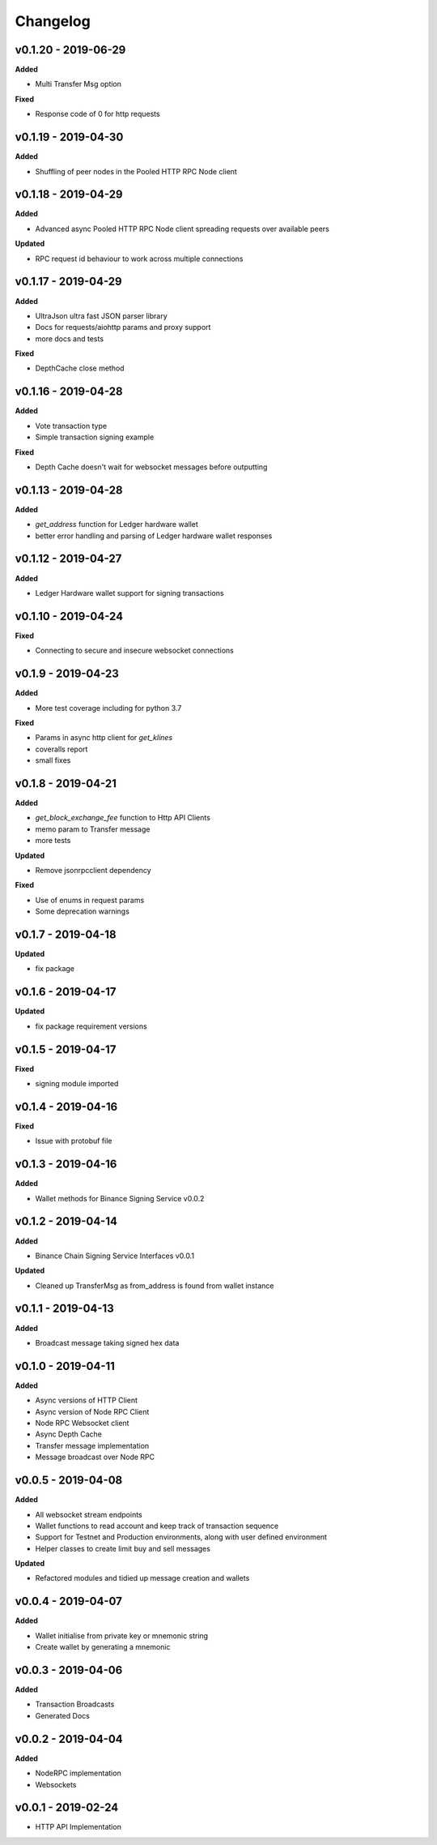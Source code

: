 Changelog
=========

v0.1.20 - 2019-06-29
^^^^^^^^^^^^^^^^^^^^

**Added**

- Multi Transfer Msg option

**Fixed**

- Response code of 0 for http requests

v0.1.19 - 2019-04-30
^^^^^^^^^^^^^^^^^^^^

**Added**

- Shuffling of peer nodes in the Pooled HTTP RPC Node client

v0.1.18 - 2019-04-29
^^^^^^^^^^^^^^^^^^^^

**Added**

- Advanced async Pooled HTTP RPC Node client spreading requests over available peers

**Updated**

- RPC request id behaviour to work across multiple connections

v0.1.17 - 2019-04-29
^^^^^^^^^^^^^^^^^^^^

**Added**

- UltraJson ultra fast JSON parser library
- Docs for requests/aiohttp params and proxy support
- more docs and tests

**Fixed**

- DepthCache close method

v0.1.16 - 2019-04-28
^^^^^^^^^^^^^^^^^^^^

**Added**

- Vote transaction type
- Simple transaction signing example

**Fixed**

- Depth Cache doesn't wait for websocket messages before outputting

v0.1.13 - 2019-04-28
^^^^^^^^^^^^^^^^^^^^

**Added**

- `get_address` function for Ledger hardware wallet
- better error handling and parsing of Ledger hardware wallet responses

v0.1.12 - 2019-04-27
^^^^^^^^^^^^^^^^^^^^

**Added**

- Ledger Hardware wallet support for signing transactions

v0.1.10 - 2019-04-24
^^^^^^^^^^^^^^^^^^^^

**Fixed**

- Connecting to secure and insecure websocket connections

v0.1.9 - 2019-04-23
^^^^^^^^^^^^^^^^^^^

**Added**

- More test coverage including for python 3.7

**Fixed**

- Params in async http client for `get_klines`
- coveralls report
- small fixes

v0.1.8 - 2019-04-21
^^^^^^^^^^^^^^^^^^^

**Added**

- `get_block_exchange_fee` function to Http API Clients
- memo param to Transfer message
- more tests

**Updated**

- Remove jsonrpcclient dependency

**Fixed**

- Use of enums in request params
- Some deprecation warnings

v0.1.7 - 2019-04-18
^^^^^^^^^^^^^^^^^^^

**Updated**

- fix package


v0.1.6 - 2019-04-17
^^^^^^^^^^^^^^^^^^^

**Updated**

- fix package requirement versions

v0.1.5 - 2019-04-17
^^^^^^^^^^^^^^^^^^^

**Fixed**

- signing module imported

v0.1.4 - 2019-04-16
^^^^^^^^^^^^^^^^^^^

**Fixed**

- Issue with protobuf file

v0.1.3 - 2019-04-16
^^^^^^^^^^^^^^^^^^^

**Added**

- Wallet methods for Binance Signing Service v0.0.2

v0.1.2 - 2019-04-14
^^^^^^^^^^^^^^^^^^^

**Added**

- Binance Chain Signing Service Interfaces v0.0.1

**Updated**

- Cleaned up TransferMsg as from_address is found from wallet instance

v0.1.1 - 2019-04-13
^^^^^^^^^^^^^^^^^^^

**Added**

- Broadcast message taking signed hex data

v0.1.0 - 2019-04-11
^^^^^^^^^^^^^^^^^^^

**Added**

- Async versions of HTTP Client
- Async version of Node RPC Client
- Node RPC Websocket client
- Async Depth Cache
- Transfer message implementation
- Message broadcast over Node RPC

v0.0.5 - 2019-04-08
^^^^^^^^^^^^^^^^^^^

**Added**

- All websocket stream endpoints
- Wallet functions to read account and keep track of transaction sequence
- Support for Testnet and Production environments, along with user defined environment
- Helper classes to create limit buy and sell messages

**Updated**

- Refactored modules and tidied up message creation and wallets

v0.0.4 - 2019-04-07
^^^^^^^^^^^^^^^^^^^

**Added**

- Wallet initialise from private key or mnemonic string
- Create wallet by generating a mnemonic

v0.0.3 - 2019-04-06
^^^^^^^^^^^^^^^^^^^

**Added**

- Transaction Broadcasts
- Generated Docs

v0.0.2 - 2019-04-04
^^^^^^^^^^^^^^^^^^^

**Added**

- NodeRPC implementation
- Websockets

v0.0.1 - 2019-02-24
^^^^^^^^^^^^^^^^^^^

- HTTP API Implementation
